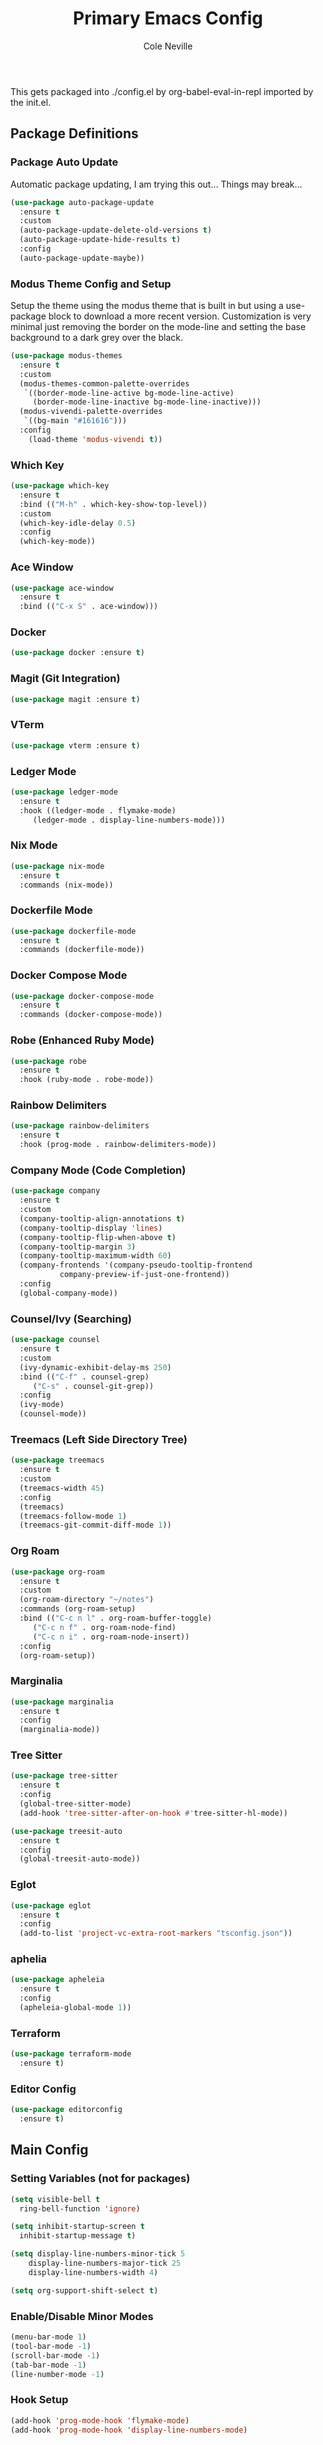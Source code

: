 #+TITLE: Primary Emacs Config
#+AUTHOR: Cole Neville
#+EMAIL: primary@coleneville.com
#+OPTIONS: num:nil

This gets packaged into ./config.el by org-babel-eval-in-repl imported by the init.el.

** Package Definitions

*** Package Auto Update

Automatic package updating, I am trying this out... Things may break...

#+BEGIN_SRC emacs-lisp
  (use-package auto-package-update
    :ensure t
    :custom
    (auto-package-update-delete-old-versions t)
    (auto-package-update-hide-results t)
    :config
    (auto-package-update-maybe))
#+END_SRC

*** Modus Theme Config and Setup

Setup the theme using the modus theme that is built in but using a use-package block to download a more recent version.
Customization is very minimal just removing the border on the mode-line and setting the base background to a dark grey
over the black.

#+BEGIN_SRC emacs-lisp
  (use-package modus-themes
    :ensure t
    :custom
    (modus-themes-common-palette-overrides
     `((border-mode-line-active bg-mode-line-active)
       (border-mode-line-inactive bg-mode-line-inactive)))
    (modus-vivendi-palette-overrides
     `((bg-main "#161616")))
    :config
      (load-theme 'modus-vivendi t))
#+END_SRC

*** Which Key

#+BEGIN_SRC emacs-lisp
  (use-package which-key
    :ensure t
    :bind (("M-h" . which-key-show-top-level))
    :custom
    (which-key-idle-delay 0.5)
    :config
    (which-key-mode))
#+END_SRC

*** Ace Window

#+BEGIN_SRC emacs-lisp
  (use-package ace-window
    :ensure t
    :bind (("C-x S" . ace-window)))
#+END_SRC

*** Docker

#+BEGIN_SRC emacs-lisp
  (use-package docker :ensure t)

#+END_SRC

*** Magit (Git Integration)

#+BEGIN_SRC emacs-lisp
  (use-package magit :ensure t)
#+END_SRC

*** VTerm

#+BEGIN_SRC emacs-lisp
  (use-package vterm :ensure t)
#+END_SRC

*** Ledger Mode

#+BEGIN_SRC emacs-lisp
  (use-package ledger-mode
    :ensure t
    :hook ((ledger-mode . flymake-mode)
	   (ledger-mode . display-line-numbers-mode)))

#+END_SRC

*** Nix Mode

#+BEGIN_SRC emacs-lisp
  (use-package nix-mode
    :ensure t
    :commands (nix-mode))
#+END_SRC

*** Dockerfile Mode
#+BEGIN_SRC emacs-lisp
  (use-package dockerfile-mode
    :ensure t
    :commands (dockerfile-mode))
#+END_SRC
*** Docker Compose Mode

#+begin_src emacs-lisp
  (use-package docker-compose-mode
    :ensure t
    :commands (docker-compose-mode))
#+end_src

*** Robe (Enhanced Ruby Mode)

#+begin_src emacs-lisp
  (use-package robe
    :ensure t
    :hook (ruby-mode . robe-mode))
#+end_src

*** Rainbow Delimiters

#+begin_src emacs-lisp
  (use-package rainbow-delimiters
    :ensure t
    :hook (prog-mode . rainbow-delimiters-mode))
#+end_src

*** Company Mode (Code Completion)

#+begin_src emacs-lisp
  (use-package company
    :ensure t
    :custom
    (company-tooltip-align-annotations t)
    (company-tooltip-display 'lines)
    (company-tooltip-flip-when-above t)
    (company-tooltip-margin 3)
    (company-tooltip-maximum-width 60)
    (company-frontends '(company-pseudo-tooltip-frontend
			 company-preview-if-just-one-frontend))
    :config
    (global-company-mode))
#+end_src

*** Counsel/Ivy (Searching)

#+begin_src emacs-lisp
  (use-package counsel
    :ensure t
    :custom
    (ivy-dynamic-exhibit-delay-ms 250)
    :bind (("C-f" . counsel-grep)
	   ("C-s" . counsel-git-grep))
    :config
    (ivy-mode)
    (counsel-mode))
#+end_src

*** Treemacs (Left Side Directory Tree)

#+begin_src emacs-lisp
  (use-package treemacs
    :ensure t
    :custom
    (treemacs-width 45)
    :config
    (treemacs)
    (treemacs-follow-mode 1)
    (treemacs-git-commit-diff-mode 1))
#+end_src

*** Org Roam

#+begin_src emacs-lisp
  (use-package org-roam
    :ensure t
    :custom
    (org-roam-directory "~/notes")
    :commands (org-roam-setup)
    :bind (("C-c n l" . org-roam-buffer-toggle)
	   ("C-c n f" . org-roam-node-find)
	   ("C-c n i" . org-roam-node-insert))
    :config
    (org-roam-setup))
#+end_src

*** Marginalia

#+begin_src emacs-lisp
  (use-package marginalia
    :ensure t
    :config
    (marginalia-mode))
#+end_src

*** Tree Sitter

#+begin_src emacs-lisp
  (use-package tree-sitter
    :ensure t
    :config
    (global-tree-sitter-mode)
    (add-hook 'tree-sitter-after-on-hook #'tree-sitter-hl-mode))

  (use-package treesit-auto
    :ensure t
    :config
    (global-treesit-auto-mode))
#+end_src

*** Eglot

#+begin_src emacs-lisp
  (use-package eglot
    :ensure t
    :config
    (add-to-list 'project-vc-extra-root-markers "tsconfig.json"))
#+end_src

*** aphelia

#+begin_src emacs-lisp
  (use-package apheleia
    :ensure t
    :config
    (apheleia-global-mode 1))
#+end_src

*** Terraform

#+begin_src emacs-lisp
  (use-package terraform-mode
    :ensure t)
#+end_src

*** Editor Config

#+begin_src emacs-lisp
  (use-package editorconfig
    :ensure t)
#+end_src

** Main Config

*** Setting Variables (not for packages)

#+BEGIN_SRC emacs-lisp
  (setq visible-bell t
	ring-bell-function 'ignore)

  (setq inhibit-startup-screen t
	inhibit-startup-message t)

  (setq display-line-numbers-minor-tick 5
	  display-line-numbers-major-tick 25
	  display-line-numbers-width 4)

  (setq org-support-shift-select t)
#+END_SRC

*** Enable/Disable Minor Modes

#+BEGIN_SRC emacs-lisp
  (menu-bar-mode 1)
  (tool-bar-mode -1)
  (scroll-bar-mode -1)
  (tab-bar-mode -1)
  (line-number-mode -1)
#+END_SRC

*** Hook Setup

#+BEGIN_SRC emacs-lisp
  (add-hook 'prog-mode-hook 'flymake-mode)
  (add-hook 'prog-mode-hook 'display-line-numbers-mode)


#+END_SRC

*** Keybinds

#+begin_src emacs-lisp
  (global-set-key (kbd "C-z") 'ignore)
  (global-set-key (kbd "C-x C-z") 'ignore)
#+end_src
